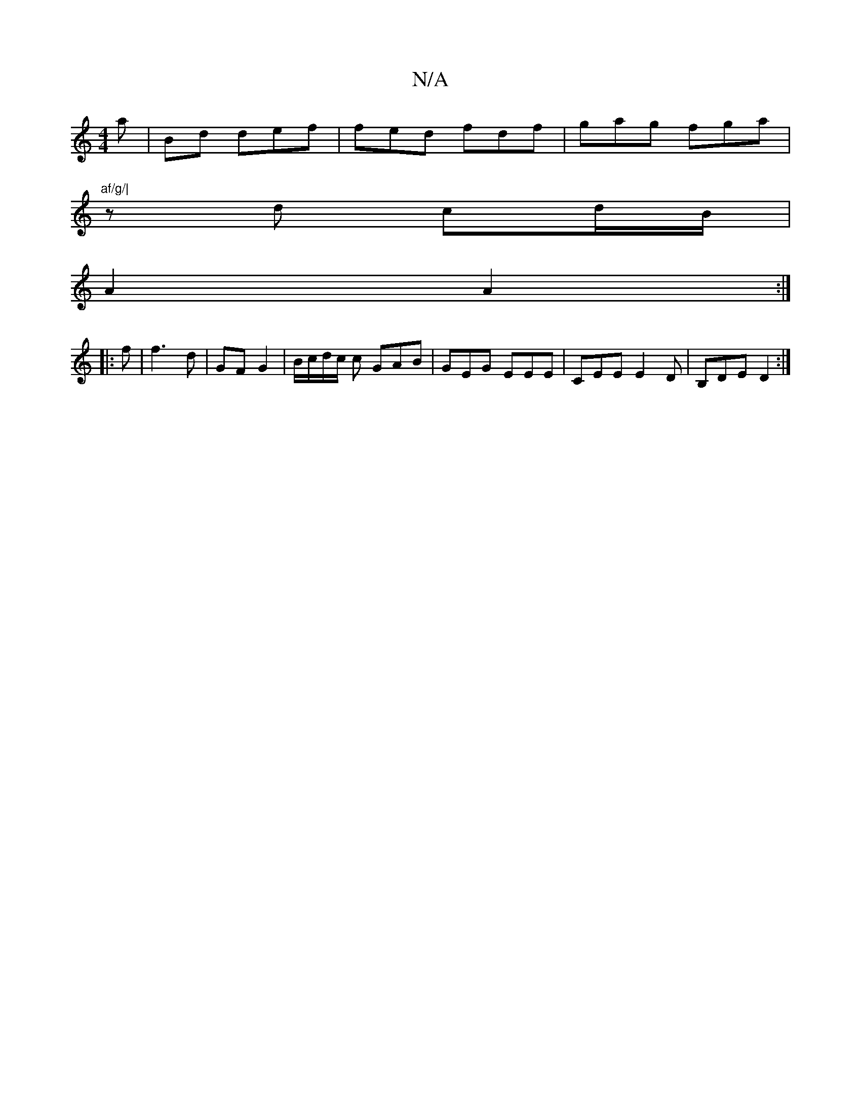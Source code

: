 X:1
T:N/A
M:4/4
R:N/A
K:Cmajor
a|Bd def | fed fdf | gag fga |
"af/g/|
zd cd/B/|
A2 A2:|
|: f | f3 d | GF G2 | B/c/d/c/ c GAB | GEG EEE | CEE E2D| B,DE D2 :|

Ad | fdcd fdfe | faaf gG G2 ||

BA ||

af/e/a bag|af^g agf|e3 A/c/Bc|Bcd 